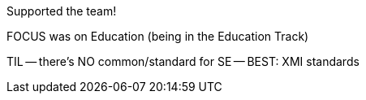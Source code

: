 Supported the team!

FOCUS was on Education (being in the Education Track)

TIL -- there's NO common/standard for SE -- BEST: XMI standards
